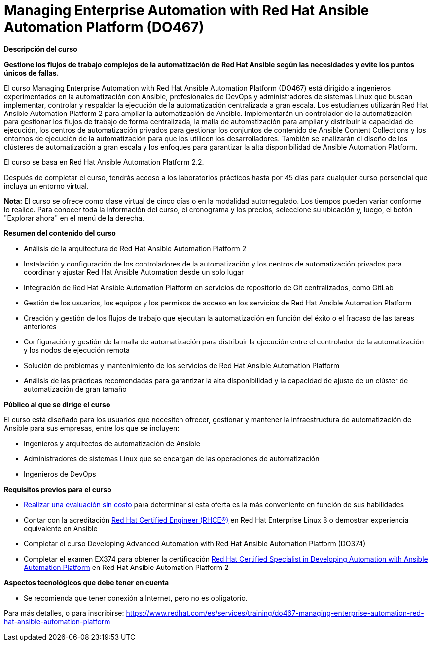 // Este archivo se mantiene ejecutando scripts/refresh-training.py script

= Managing Enterprise Automation with Red Hat Ansible Automation Platform (DO467)

[.big]#*Descripción del curso*#

*Gestione los flujos de trabajo complejos de la automatización de Red Hat Ansible según las necesidades y evite los puntos únicos de fallas.*

El curso Managing Enterprise Automation with Red Hat Ansible Automation Platform (DO467) está dirigido a ingenieros experimentados en la automatización con Ansible, profesionales de DevOps y administradores de sistemas Linux que buscan implementar, controlar y respaldar la ejecución de la automatización centralizada a gran escala. Los estudiantes utilizarán Red Hat Ansible Automation Platform 2 para ampliar la automatización de Ansible. Implementarán un controlador de la automatización para gestionar los flujos de trabajo de forma centralizada, la malla de automatización para ampliar y distribuir la capacidad de ejecución, los centros de automatización privados para gestionar los conjuntos de contenido de Ansible Content Collections y los entornos de ejecución de la automatización para que los utilicen los desarrolladores. También se analizarán el diseño de los clústeres de automatización a gran escala y los enfoques para garantizar la alta disponibilidad de Ansible Automation Platform.

El curso se basa en Red Hat Ansible Automation Platform 2.2.

Después de completar el curso, tendrás acceso a los laboratorios prácticos hasta por 45 días para cualquier curso persencial que incluya un entorno virtual.

*Nota:* El curso se ofrece como clase virtual de cinco días o en la modalidad autorregulado. Los tiempos pueden variar conforme lo realice. Para conocer toda la información del curso, el cronograma y los precios, seleccione su ubicación y, luego, el botón "Explorar ahora" en el menú de la derecha.

[.big]#*Resumen del contenido del curso*#

* Análisis de la arquitectura de Red Hat Ansible Automation Platform 2
* Instalación y configuración de los controladores de la automatización y los centros de automatización privados para coordinar y ajustar Red Hat Ansible Automation desde un solo lugar
* Integración de Red Hat Ansible Automation Platform en servicios de repositorio de Git centralizados, como GitLab
* Gestión de los usuarios, los equipos y los permisos de acceso en los servicios de Red Hat Ansible Automation Platform
* Creación y gestión de los flujos de trabajo que ejecutan la automatización en función del éxito o el fracaso de las tareas anteriores
* Configuración y gestión de la malla de automatización para distribuir la ejecución entre el controlador de la automatización y los nodos de ejecución remota
* Solución de problemas y mantenimiento de los servicios de Red Hat Ansible Automation Platform
* Análisis de las prácticas recomendadas para garantizar la alta disponibilidad y la capacidad de ajuste de un clúster de automatización de gran tamaño

[.big]#*Público al que se dirige el curso*#

El curso está diseñado para los usuarios que necesiten ofrecer, gestionar y mantener la infraestructura de automatización de Ansible para sus empresas, entre los que se incluyen:

* Ingenieros y arquitectos de automatización de Ansible
* Administradores de sistemas Linux que se encargan de las operaciones de automatización
* Ingenieros de DevOps

[.big]#*Requisitos previos para el curso*#

* https://skills.ole.redhat.com/[Realizar una evaluación sin costo] para determinar si esta oferta es la más conveniente en función de sus habilidades
* Contar con la acreditación https://www.redhat.com/es/services/certification/rhce-old[Red Hat Certified Engineer (RHCE®)] en Red Hat Enterprise Linux 8 o demostrar experiencia equivalente en Ansible
* Completar el curso Developing Advanced Automation with Red Hat Ansible Automation Platform (DO374)
* Completar el examen EX374 para obtener la certificación https://www.redhat.com/es/services/training/red-hat-certified-specialist-developing-automation-ansible-automation-platform-exam[Red Hat Certified Specialist in Developing Automation with Ansible Automation Platform] en Red Hat Ansible Automation Platform 2

[.big]#*Aspectos tecnológicos que debe tener en cuenta*#

* Se recomienda que tener conexión a Internet, pero no es obligatorio.

Para más detalles, o para inscribirse:
https://www.redhat.com/es/services/training/do467-managing-enterprise-automation-red-hat-ansible-automation-platform
